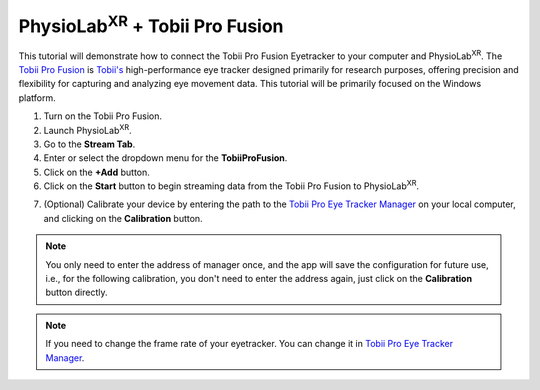###############################################################################################
PhysioLab\ :sup:`XR` + Tobii Pro Fusion
###############################################################################################

This tutorial will demonstrate how to connect the Tobii Pro Fusion Eyetracker to your computer and PhysioLab\ :sup:`XR`.
The `Tobii Pro Fusion <https://www.tobii.com/products/eye-trackers/screen-based/tobii-pro-fusion>`_ is `Tobii's <https://www.tobii.com/>`_ high-performance eye tracker designed primarily for research purposes, offering precision and flexibility for capturing and analyzing eye movement data.
This tutorial will be primarily focused on the Windows platform.

1. Turn on the Tobii Pro Fusion.
2. Launch PhysioLab\ :sup:`XR`.
3. Go to the **Stream Tab**.
4. Enter or select the dropdown menu for the **TobiiProFusion**.
5. Click on the **+Add** button.
6. Click on the **Start** button to begin streaming data from the Tobii Pro Fusion to PhysioLab\ :sup:`XR`.

.. raw:: html

    <iframe width="560" height="315" src="https://www.youtube.com/embed/j63mmHf7muo"
    frameborder="0" allowfullscreen></iframe>

7. (Optional) Calibrate your device by entering the path to the `Tobii Pro Eye Tracker Manager <https://connect.tobii.com/s/etm-downloads?language=en_US>`_ on your local computer, and clicking on the **Calibration** button.

.. note:: You only need to enter the address of manager once, and the app will save the configuration for future use, i.e., for the following calibration, you don't need to enter the address again, just click on the **Calibration** button directly.

.. raw:: html

    <iframe width="560" height="315" src="https://www.youtube.com/embed/qHrlWp9ET0U"
    frameborder="0" allowfullscreen></iframe>

.. note:: If you need to change the frame rate of your eyetracker. You can change it in `Tobii Pro Eye Tracker Manager <https://connect.tobii.com/s/etm-downloads?language=en_US>`_.

.. raw:: html

    <iframe width="560" height="315" src="https://www.youtube.com/embed/nww_af1odXc"
    frameborder="0" allowfullscreen></iframe>
